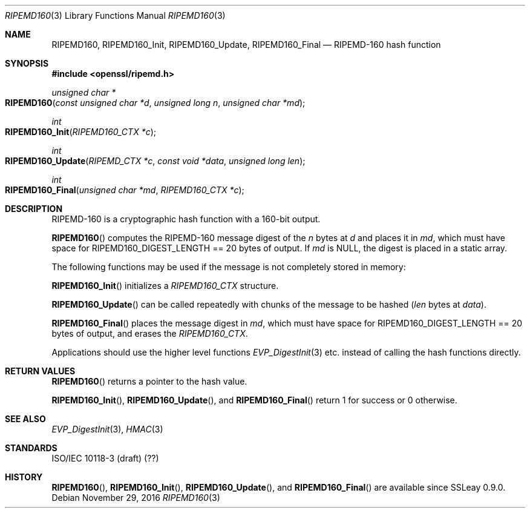 .\"	$OpenBSD: RIPEMD160.3,v 1.4 2016/11/29 14:51:09 schwarze Exp $
.\"	OpenSSL 99d63d46 Oct 26 13:56:48 2016 -0400
.\"
.\" This file was written by Ulf Moeller <ulf@openssl.org>.
.\" Copyright (c) 2000, 2006, 2014 The OpenSSL Project.  All rights reserved.
.\"
.\" Redistribution and use in source and binary forms, with or without
.\" modification, are permitted provided that the following conditions
.\" are met:
.\"
.\" 1. Redistributions of source code must retain the above copyright
.\"    notice, this list of conditions and the following disclaimer.
.\"
.\" 2. Redistributions in binary form must reproduce the above copyright
.\"    notice, this list of conditions and the following disclaimer in
.\"    the documentation and/or other materials provided with the
.\"    distribution.
.\"
.\" 3. All advertising materials mentioning features or use of this
.\"    software must display the following acknowledgment:
.\"    "This product includes software developed by the OpenSSL Project
.\"    for use in the OpenSSL Toolkit. (http://www.openssl.org/)"
.\"
.\" 4. The names "OpenSSL Toolkit" and "OpenSSL Project" must not be used to
.\"    endorse or promote products derived from this software without
.\"    prior written permission. For written permission, please contact
.\"    openssl-core@openssl.org.
.\"
.\" 5. Products derived from this software may not be called "OpenSSL"
.\"    nor may "OpenSSL" appear in their names without prior written
.\"    permission of the OpenSSL Project.
.\"
.\" 6. Redistributions of any form whatsoever must retain the following
.\"    acknowledgment:
.\"    "This product includes software developed by the OpenSSL Project
.\"    for use in the OpenSSL Toolkit (http://www.openssl.org/)"
.\"
.\" THIS SOFTWARE IS PROVIDED BY THE OpenSSL PROJECT ``AS IS'' AND ANY
.\" EXPRESSED OR IMPLIED WARRANTIES, INCLUDING, BUT NOT LIMITED TO, THE
.\" IMPLIED WARRANTIES OF MERCHANTABILITY AND FITNESS FOR A PARTICULAR
.\" PURPOSE ARE DISCLAIMED.  IN NO EVENT SHALL THE OpenSSL PROJECT OR
.\" ITS CONTRIBUTORS BE LIABLE FOR ANY DIRECT, INDIRECT, INCIDENTAL,
.\" SPECIAL, EXEMPLARY, OR CONSEQUENTIAL DAMAGES (INCLUDING, BUT
.\" NOT LIMITED TO, PROCUREMENT OF SUBSTITUTE GOODS OR SERVICES;
.\" LOSS OF USE, DATA, OR PROFITS; OR BUSINESS INTERRUPTION)
.\" HOWEVER CAUSED AND ON ANY THEORY OF LIABILITY, WHETHER IN CONTRACT,
.\" STRICT LIABILITY, OR TORT (INCLUDING NEGLIGENCE OR OTHERWISE)
.\" ARISING IN ANY WAY OUT OF THE USE OF THIS SOFTWARE, EVEN IF ADVISED
.\" OF THE POSSIBILITY OF SUCH DAMAGE.
.\"
.Dd $Mdocdate: November 29 2016 $
.Dt RIPEMD160 3
.Os
.Sh NAME
.Nm RIPEMD160 ,
.Nm RIPEMD160_Init ,
.Nm RIPEMD160_Update ,
.Nm RIPEMD160_Final
.Nd RIPEMD-160 hash function
.Sh SYNOPSIS
.In openssl/ripemd.h
.Ft unsigned char *
.Fo RIPEMD160
.Fa "const unsigned char *d"
.Fa "unsigned long n"
.Fa "unsigned char *md"
.Fc
.Ft int
.Fo RIPEMD160_Init
.Fa "RIPEMD160_CTX *c"
.Fc
.Ft int
.Fo RIPEMD160_Update
.Fa "RIPEMD_CTX *c"
.Fa "const void *data"
.Fa "unsigned long len"
.Fc
.Ft int
.Fo RIPEMD160_Final
.Fa "unsigned char *md"
.Fa "RIPEMD160_CTX *c"
.Fc
.Sh DESCRIPTION
RIPEMD-160 is a cryptographic hash function with a 160-bit output.
.Pp
.Fn RIPEMD160
computes the RIPEMD-160 message digest of the
.Fa n
bytes at
.Fa d
and places it in
.Fa md ,
which must have space for
.Dv RIPEMD160_DIGEST_LENGTH
== 20 bytes of output.
If
.Fa md
is
.Dv NULL ,
the digest is placed in a static array.
.Pp
The following functions may be used if the message is not completely
stored in memory:
.Pp
.Fn RIPEMD160_Init
initializes a
.Vt RIPEMD160_CTX
structure.
.Pp
.Fn RIPEMD160_Update
can be called repeatedly with chunks of the message to be hashed
.Pq Fa len No bytes at Fa data .
.Pp
.Fn RIPEMD160_Final
places the message digest in
.Fa md ,
which must have space for
.Dv RIPEMD160_DIGEST_LENGTH
== 20 bytes of output,
and erases the
.Vt RIPEMD160_CTX .
.Pp
Applications should use the higher level functions
.Xr EVP_DigestInit 3
etc. instead of calling the hash functions directly.
.Sh RETURN VALUES
.Fn RIPEMD160
returns a pointer to the hash value.
.Pp
.Fn RIPEMD160_Init ,
.Fn RIPEMD160_Update ,
and
.Fn RIPEMD160_Final
return 1 for success or 0 otherwise.
.Sh SEE ALSO
.Xr EVP_DigestInit 3 ,
.Xr HMAC 3
.Sh STANDARDS
ISO/IEC 10118-3 (draft) (??)
.Sh HISTORY
.Fn RIPEMD160 ,
.Fn RIPEMD160_Init ,
.Fn RIPEMD160_Update ,
and
.Fn RIPEMD160_Final
are available since SSLeay 0.9.0.
